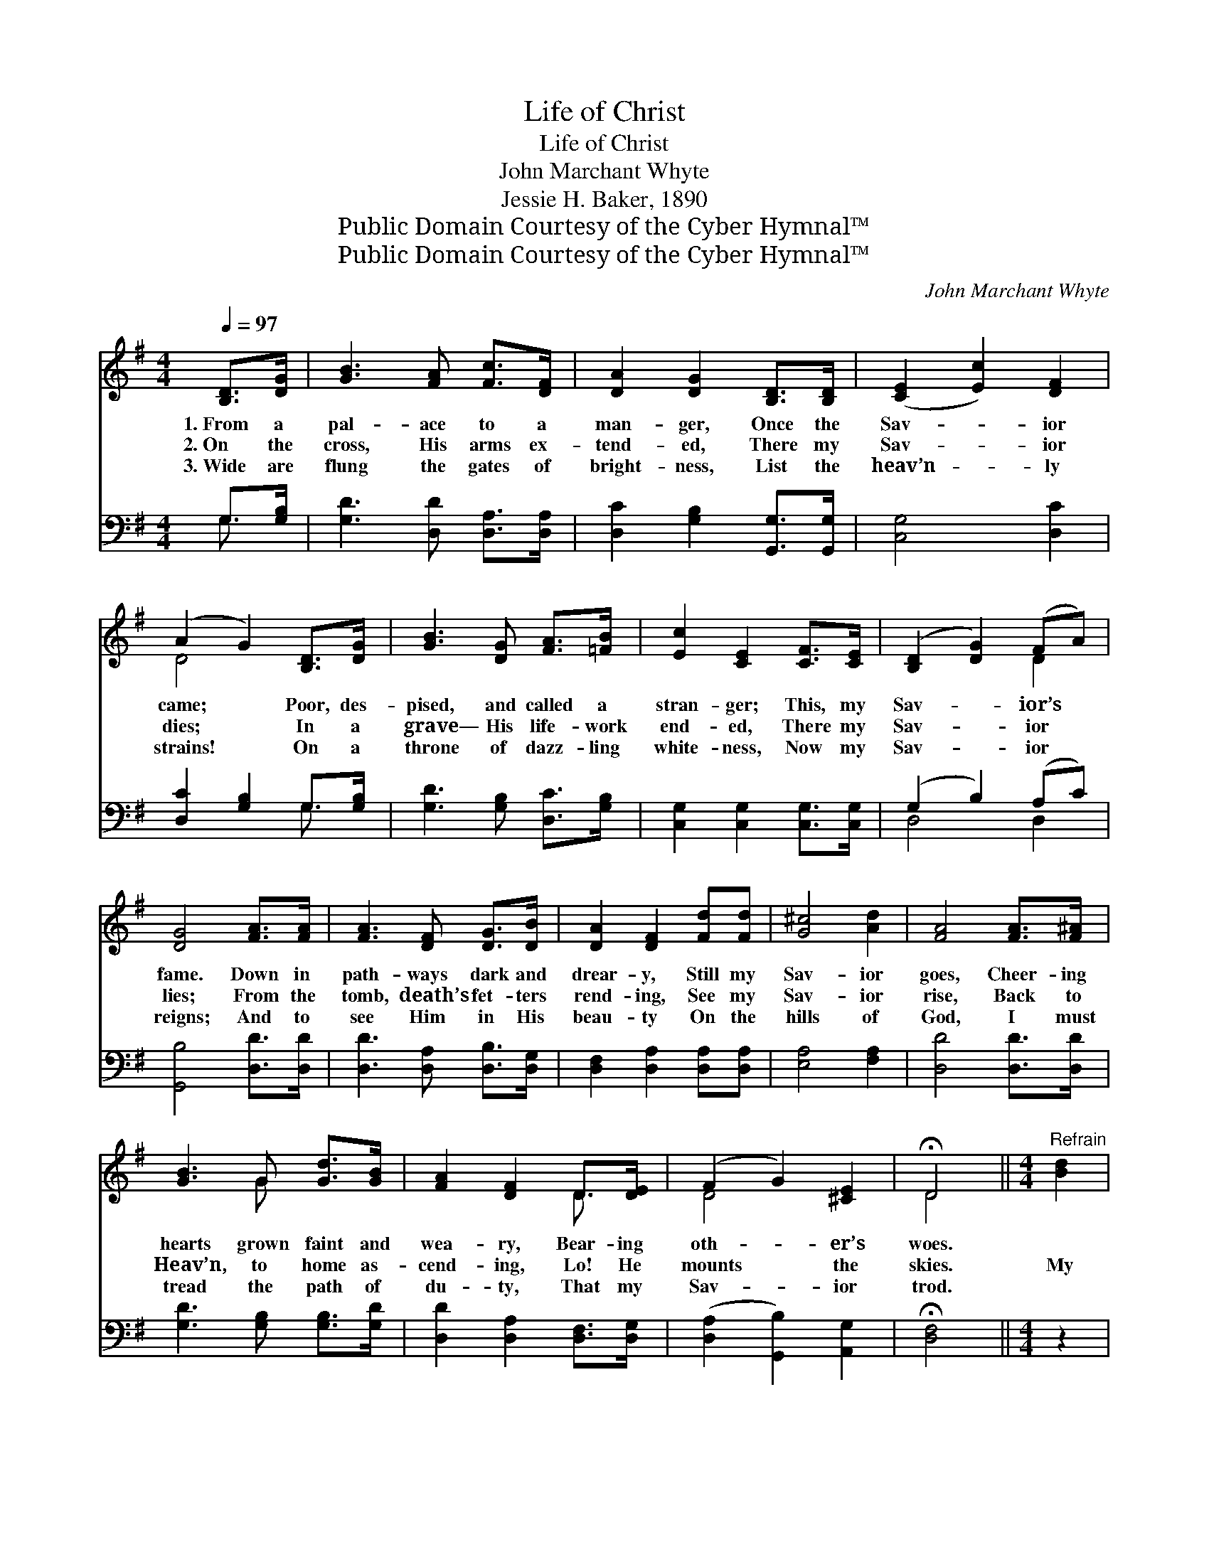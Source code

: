 X:1
T:Life of Christ
T:Life of Christ
T:John Marchant Whyte
T:Jessie H. Baker, 1890
T:Public Domain Courtesy of the Cyber Hymnal™
T:Public Domain Courtesy of the Cyber Hymnal™
C:John Marchant Whyte
Z:Public Domain
Z:Courtesy of the Cyber Hymnal™
%%score ( 1 2 ) ( 3 4 )
L:1/8
Q:1/4=97
M:4/4
K:G
V:1 treble 
V:2 treble 
V:3 bass 
V:4 bass 
V:1
 [B,D]>[DG] | [GB]3 [FA] [Fc]>[DF] | [DA]2 [DG]2 [B,D]>[B,D] | ([CE]2 [Ec]2) [DF]2 | %4
w: 1.~From a|pal- ace to a|man- ger, Once the|Sav- * ior|
w: 2.~On the|cross, His arms ex-|tend- ed, There my|Sav- * ior|
w: 3.~Wide are|flung the gates of|bright- ness, List the|heav’n- * ly|
 (A2 G2) [B,D]>[DG] | [GB]3 [DG] [FA]>[=FB] | [Ec]2 [CE]2 [CF]>[CE] | ([B,D]2 [DG]2) (FA) | %8
w: came; * Poor, des-|pised, and called a|stran- ger; This, my|Sav- * ior’s *|
w: dies; * In a|grave— His life- work|end- ed, There my|Sav- * ior *|
w: strains! * On a|throne of dazz- ling|white- ness, Now my|Sav- * ior *|
 [DG]4 [FA]>[FA] | [FA]3 [DF] [DG]>[DB] | [DA]2 [DF]2 [Fd][Fd] | [G^c]4 [Ad]2 | [FA]4 [FA]>[F^A] | %13
w: fame. Down in|path- ways dark and|drear- y, Still my|Sav- ior|goes, Cheer- ing|
w: lies; From the|tomb, death’s fet- ters|rend- ing, See my|Sav- ior|rise, Back to|
w: reigns; And to|see Him in His|beau- ty On the|hills of|God, I must|
 [GB]3 G [Gd]>[GB] | [FA]2 [DF]2 D>[DE] | (F2 G2) [^CE]2 | !fermata!D4 ||[M:4/4]"^Refrain" [Bd]2 | %18
w: hearts grown faint and|wea- ry, Bear- ing|oth- * er’s|woes.||
w: Heav’n, to home as-|cend- ing, Lo! He|mounts * the|skies.|My|
w: tread the path of|du- ty, That my|Sav- * ior|trod.||
 [Bd]3 [GB] [Ac]2 [FA]2 | [GB]2 [Ac]2 [GB]2 [Bd]2 | [Bd]3 [GB] [Ac]2 [FA]2 | %21
w: |||
w: Lord was cru- ci-|fied for me, Up-|on the cross He|
w: |||
 [GB]2 [DA]2 [DG]>D [DG]>[FA] | [GB]2 [GB]4 [=Fd]2 | [Ec]2 [Ec]4 [EA]2 | [DG]2 [GB]2 [GB]2 [FA]2 | %25
w: ||||
w: died for me, And I will|love Thee, my|Sav- ior; For|Thou hast first loved|
w: ||||
 [DG]6 |] %26
w: |
w: me.|
w: |
V:2
 x2 | x6 | x6 | x6 | D4 x2 | x6 | x6 | x4 D2 | x6 | x6 | x6 | x6 | x6 | x3 G x2 | x4 D3/2 x/ | %15
 D4 x2 | D4 ||[M:4/4] x2 | x8 | x8 | x8 | x11/2 D/ x2 | x8 | x8 | x8 | x6 |] %26
V:3
 G,>[G,B,] | [G,D]3 [D,D] [D,A,]>[D,A,] | [D,C]2 [G,B,]2 [G,,G,]>[G,,G,] | [C,G,]4 [D,C]2 | %4
 [D,C]2 [G,B,]2 G,>[G,B,] | [G,D]3 [G,B,] [D,C]>[G,B,] | [C,G,]2 [C,G,]2 [C,G,]>[C,G,] | %7
 (G,2 B,2) (A,C) | [G,,B,]4 [D,D]>[D,D] | [D,D]3 [D,A,] [D,B,]>[D,G,] | %10
 [D,F,]2 [D,A,]2 [D,A,][D,A,] | [E,A,]4 [F,A,]2 | [D,D]4 [D,D]>[D,D] | [G,D]3 [G,B,] [G,B,]>[G,D] | %14
 [D,D]2 [D,A,]2 [D,F,]>[D,G,] | ([D,A,]2 [G,,B,]2) [A,,G,]2 | !fermata![D,F,]4 ||[M:4/4] z2 | z8 | %19
 z2 [D,D]2 [G,D]2 z2 | z8 | z2 [D,C]2 [G,,B,]>[G,,B,] [B,,D]>[D,D] | [G,D]2 [G,D]4 [B,,G,]2 | %23
 [C,G,]2 [C,G,]4 [C,C]2 | [D,B,]2 [D,D]2 [D,D]2 [D,C]2 | [G,,G,B,]6 |] %26
V:4
 G,3/2 x/ | x6 | x6 | x6 | x4 G,3/2 x/ | x6 | x6 | D,4 D,2 | x6 | x6 | x6 | x6 | x6 | x6 | x6 | %15
 x6 | x4 ||[M:4/4] x2 | x8 | x8 | x8 | x8 | x8 | x8 | x8 | x6 |] %26

